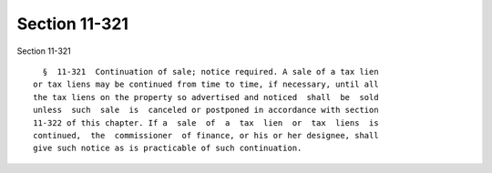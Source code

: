 Section 11-321
==============

Section 11-321 ::    
        
     
        §  11-321  Continuation of sale; notice required. A sale of a tax lien
      or tax liens may be continued from time to time, if necessary, until all
      the tax liens on the property so advertised and noticed  shall  be  sold
      unless  such  sale  is  canceled or postponed in accordance with section
      11-322 of this chapter. If a  sale  of  a  tax  lien  or  tax  liens  is
      continued,  the  commissioner  of finance, or his or her designee, shall
      give such notice as is practicable of such continuation.
    
    
    
    
    
    
    